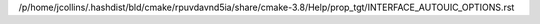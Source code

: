 /p/home/jcollins/.hashdist/bld/cmake/rpuvdavnd5ia/share/cmake-3.8/Help/prop_tgt/INTERFACE_AUTOUIC_OPTIONS.rst
